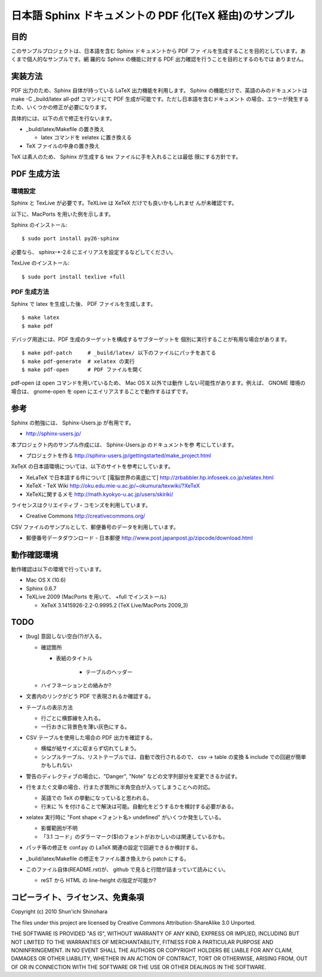 ===============================================================
日本語 Sphinx ドキュメントの PDF 化(TeX 経由)のサンプル
===============================================================

目的
=====================

このサンプルプロジェクトは、日本語を含む Sphinx ドキュメントから PDF ファ
イルを生成することを目的としています。あくまで個人的なサンプルです。網
羅的な Sphinx の機能に対する PDF 出力確認を行うことを目的とするのもでは
ありません。

実装方法
=====================

PDF 出力のため、Sphinx 自体が持っている LaTeX 出力機能を利用します。
Sphinx の機能だけで、英語のみのドキュメントは make -C _build/latex
all-pdf コマンドにて PDF 生成が可能です。ただし日本語を含むドキュメント
の場合、エラーが発生するため、いくつかの修正が必要になります。

具体的には、以下の点で修正を行ないます。

* _build/latex/Makefile の置き換え

  * latex コマンドを xelatex に置き換える

* TeX ファイルの中身の置き換え

TeX は素人のため、 Sphinx が生成する tex ファイルに手を入れることは最低
限にする方針です。

PDF 生成方法
=====================

環境設定
^^^^^^^^^^^^^^^^^^^^^

Sphinx と TexLive が必要です。TeXLive は XeTeX だけでも良いかもしれませ
んが未確認です。

以下に、MacPorts を用いた例を示します。

Sphinx のインストール::

 $ sudo port install py26-sphinx

必要なら、 sphinx-\*-2.6 にエイリアスを設定するなどしてください。

TexLive のインストール::

 $ sudo port install texlive +full

PDF 生成方法
^^^^^^^^^^^^^^^^^^^^^

Sphinx で latex を生成した後、 PDF ファイルを生成します。

::

 $ make latex
 $ make pdf

デバッグ用途には、PDF 生成のターゲットを構成するサブターゲットを
個別に実行することが有用な場合があります。

::

 $ make pdf-patch     # _build/latex/ 以下のファイルにパッチをあてる
 $ make pdf-generate  # xelatex の実行
 $ make pdf-open      # PDF ファイルを開く

pdf-open は open コマンドを用いているため、 Mac OS X 以外では動作
しない可能性があります。例えば、 GNOME 環境の場合は、 gnome-open を
open にエイリアスすることで動作するはずです。

参考
=====================

Sphinx の勉強には、 Sphinx-Users.jp が有用です。

* http://sphinx-users.jp/

本プロジェクト内のサンプル作成には、 Sphinx-Users.jp のドキュメントを参
考にしています。

* プロジェクトを作る http://sphinx-users.jp/gettingstarted/make_project.html

XeTeX の日本語環境については、以下のサイトを参考にしています。

* XeLaTeX で日本語する件について [電脳世界の奥底にて] http://zrbabbler.hp.infoseek.co.jp/xelatex.html
* XeTeX - TeX Wiki http://oku.edu.mie-u.ac.jp/~okumura/texwiki/?XeTeX
* XeTeXに関するメモ http://math.kyokyo-u.ac.jp/users/skiriki/

ライセンスはクリエイティブ・コモンズを利用しています。

* Creative Commons http://creativecommons.org/

CSV ファイルのサンプルとして、郵便番号のデータを利用しています。

* 郵便番号データダウンロード - 日本郵便 http://www.post.japanpost.jp/zipcode/download.html



動作確認環境
====================

動作確認は以下の環境で行っています。

* Mac OS X (10.6)

* Sphinx 0.6.7

* TeXLive 2009 (MacPorts を用いて、 +full でインストール)

  * XeTeX 3.1415926-2.2-0.9995.2 (TeX Live/MacPorts 2009_3)

TODO
====================

* [bug] 意図しない空白(?)が入る。

  * 確認箇所

    * 表紙のタイトル

	* テーブルのヘッダー

  * ハイフネーションとの絡みか?

* 文書内のリンクがどう PDF で表現されるか確認する。

* テーブルの表示方法

  * 行ごとに横罫線を入れる。

  * 一行おきに背景色を薄い灰色にする。

* CSV テーブルを使用した場合の PDF 出力を確認する。

  * 横幅が紙サイズに収まらず切れてしまう。

  * シンプルテーブル、リストテーブルでは、自動で改行されるので、
    csv -> table の変換 & include での回避が簡単かもしれない

* 警告のディレクティブの場合に、"Danger", "Note" などの文字列部分を変更できるか試す。

* 行をまたぐ文章の場合、行またぎ箇所に半角空白が入ってしまうことへの対応。

  * 英語での TeX の挙動になっていると思われる。

  * 行末に % を付けることで解決は可能。自動化をどうするかを検討する必要がある。

* xelatex 実行時に "Font shape <フォント名> undefined" がいくつか発生している。

  * 影響範囲が不明

  * 「3.1 コード」のダラーマーク($)のフォントがおかしいのは関連しているかも。

* パッチ等の修正を conf.py の LaTeX 関連の設定で回避できるか検討する。

* _build/latex/Makefile の修正をファイル置き換えから patch にする。

* このファイル自体(README.rst)が、 github で見ると行間が詰まっていて読みにくい。

  * reST から HTML の line-height の指定が可能か?

コピーライト、ライセンス、免責条項
========================================
Copyright (c) 2010 Shun'ichi Shinohara

The files under this project are licensed by Creative Commons
Attribution-ShareAlike 3.0 Unported.

THE SOFTWARE IS PROVIDED "AS IS", WITHOUT WARRANTY OF ANY KIND, EXPRESS OR
IMPLIED, INCLUDING BUT NOT LIMITED TO THE WARRANTIES OF MERCHANTABILITY,
FITNESS FOR A PARTICULAR PURPOSE AND NONINFRINGEMENT. IN NO EVENT SHALL THE
AUTHORS OR COPYRIGHT HOLDERS BE LIABLE FOR ANY CLAIM, DAMAGES OR OTHER
LIABILITY, WHETHER IN AN ACTION OF CONTRACT, TORT OR OTHERWISE, ARISING FROM,
OUT OF OR IN CONNECTION WITH THE SOFTWARE OR THE USE OR OTHER DEALINGS IN
THE SOFTWARE.
